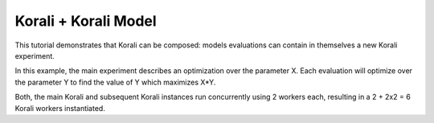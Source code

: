 Korali + Korali Model
==============================================

This tutorial demonstrates that Korali can be composed: models evaluations can contain in themselves a new Korali experiment. 

In this example, the main experiment describes an optimization over the parameter X. Each evaluation will optimize over the parameter Y to find the value of Y which maximizes X*Y.

Both, the main Korali and subsequent Korali instances run concurrently using 2 workers each, resulting in a 2 + 2x2 = 6 Korali workers instantiated.
